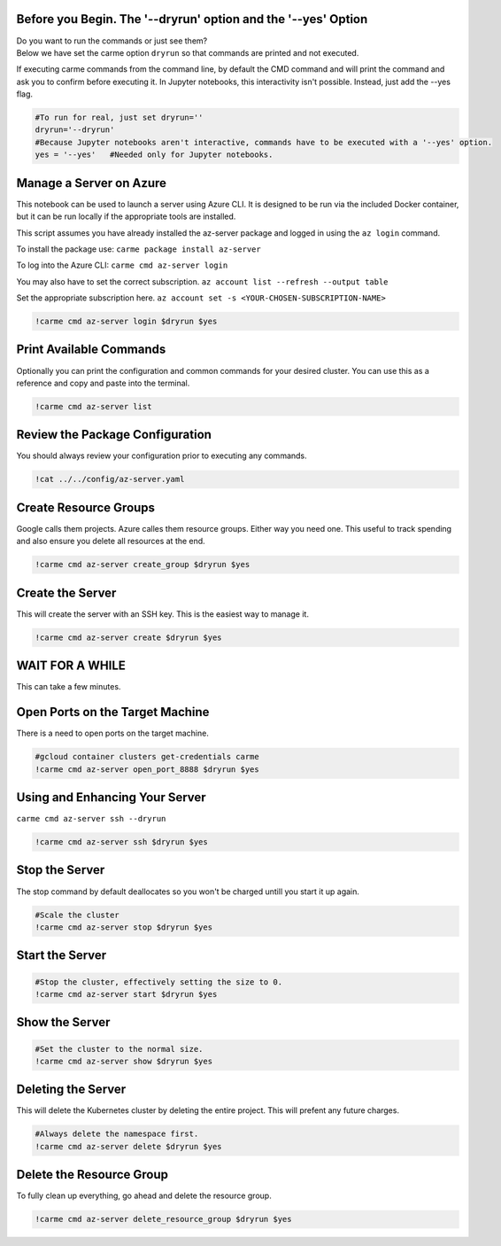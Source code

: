 
Before you Begin. The '--dryrun' option and the '--yes' Option
~~~~~~~~~~~~~~~~~~~~~~~~~~~~~~~~~~~~~~~~~~~~~~~~~~~~~~~~~~~~~~

| Do you want to run the commands or just see them?
| Below we have set the carme option ``dryrun`` so that commands are
  printed and not executed.

If executing carme commands from the command line, by default the CMD
command and will print the command and ask you to confirm before
executing it. In Jupyter notebooks, this interactivity isn't possible.
Instead, just add the --yes flag.

.. code:: ipython3

    
    #To run for real, just set dryrun=''
    dryrun='--dryrun' 
    #Because Jupyter notebooks aren't interactive, commands have to be executed with a '--yes' option. 
    yes = '--yes'   #Needed only for Jupyter notebooks. 
    
    


Manage a Server on Azure
~~~~~~~~~~~~~~~~~~~~~~~~

This notebook can be used to launch a server using Azure CLI. It is
designed to be run via the included Docker container, but it can be run
locally if the appropriate tools are installed.

This script assumes you have already installed the az-server package and
logged in using the ``az login`` command.

To install the package use: ``carme package install az-server``

To log into the Azure CLI: ``carme cmd az-server login``

You may also have to set the correct subscription.
``az account list --refresh --output table``

Set the appropriate subscription here.
``az account set -s <YOUR-CHOSEN-SUBSCRIPTION-NAME>``

.. code:: ipython3

    !carme cmd az-server login $dryrun $yes 

Print Available Commands
~~~~~~~~~~~~~~~~~~~~~~~~

Optionally you can print the configuration and common commands for your
desired cluster. You can use this as a reference and copy and paste into
the terminal.

.. code:: ipython3

    !carme cmd az-server list


Review the Package Configuration
~~~~~~~~~~~~~~~~~~~~~~~~~~~~~~~~

You should always review your configuration prior to executing any
commands.

.. code:: ipython3

    !cat ../../config/az-server.yaml

Create Resource Groups
~~~~~~~~~~~~~~~~~~~~~~

Google calls them projects. Azure calles them resource groups. Either
way you need one. This useful to track spending and also ensure you
delete all resources at the end.

.. code:: ipython3

    !carme cmd az-server create_group $dryrun $yes

Create the Server
~~~~~~~~~~~~~~~~~

This will create the server with an SSH key. This is the easiest way to
manage it.

.. code:: ipython3

    !carme cmd az-server create $dryrun $yes

WAIT FOR A WHILE
~~~~~~~~~~~~~~~~

This can take a few minutes.

Open Ports on the Target Machine
~~~~~~~~~~~~~~~~~~~~~~~~~~~~~~~~

There is a need to open ports on the target machine.

.. code:: ipython3

    #gcloud container clusters get-credentials carme
    !carme cmd az-server open_port_8888 $dryrun $yes

Using and Enhancing Your Server
~~~~~~~~~~~~~~~~~~~~~~~~~~~~~~~

``carme cmd az-server ssh --dryrun``

.. code:: ipython3

    !carme cmd az-server ssh $dryrun $yes

Stop the Server
~~~~~~~~~~~~~~~

The stop command by default deallocates so you won't be charged untill
you start it up again.

.. code:: ipython3

    #Scale the cluster 
    !carme cmd az-server stop $dryrun $yes

Start the Server
~~~~~~~~~~~~~~~~

.. code:: ipython3

    #Stop the cluster, effectively setting the size to 0.
    !carme cmd az-server start $dryrun $yes

Show the Server
~~~~~~~~~~~~~~~

.. code:: ipython3

    #Set the cluster to the normal size.
    !carme cmd az-server show $dryrun $yes

Deleting the Server
~~~~~~~~~~~~~~~~~~~

This will delete the Kubernetes cluster by deleting the entire project.
This will prefent any future charges.

.. code:: ipython3

    #Always delete the namespace first. 
    !carme cmd az-server delete $dryrun $yes

Delete the Resource Group
~~~~~~~~~~~~~~~~~~~~~~~~~

To fully clean up everything, go ahead and delete the resource group.

.. code:: ipython3

    !carme cmd az-server delete_resource_group $dryrun $yes

